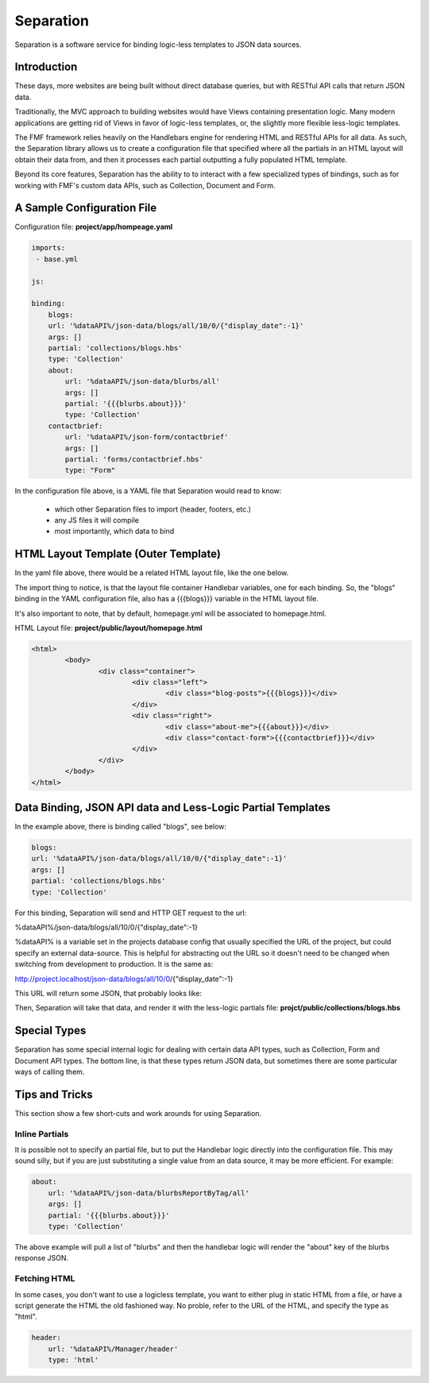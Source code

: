 Separation
==========

Separation is a software service for binding logic-less templates to JSON data sources.

Introduction
++++++++++++

These days, more websites are being built without direct database queries, but with RESTful API calls that return JSON data. 

Traditionally, the MVC approach to building websites would have Views containing presentation logic.  Many modern applications are getting rid of Views in favor of logic-less templates, or, the slightly more flexible less-logic templates.

The FMF framework relies heavily on the Handlebars engine for rendering HTML and RESTful APIs for all data.  As such, the Separation library allows us to create a configuration file that specified where all the partials in an HTML layout will obtain their data from, and then it processes each partial outputting a fully populated HTML template.

Beyond its core features, Separation has the ability to to interact with a few specialized types of bindings, such as for working with FMF's custom data APIs, such as Collection, Document and Form.

A Sample Configuration File
+++++++++++++++++++++++++++

Configuration file: **project/app/hompeage.yaml**

.. code-block:: yaml

	imports:
	 - base.yml

	js:

	binding:
	    blogs:
            url: '%dataAPI%/json-data/blogs/all/10/0/{"display_date":-1}'
            args: []
            partial: 'collections/blogs.hbs'
            type: 'Collection'
	    about:
	        url: '%dataAPI%/json-data/blurbs/all'
	        args: []
	        partial: '{{{blurbs.about}}}'
	        type: 'Collection'
	    contactbrief:
	        url: '%dataAPI%/json-form/contactbrief'
	        args: []
	        partial: 'forms/contactbrief.hbs'
	        type: "Form"


In the configuration file above,  is a YAML file that Separation would read to know:

 * which other Separation files to import (header, footers, etc.)
 * any JS files it will compile
 * most importantly, which data to bind


HTML Layout Template (Outer Template)
+++++++++++++++++++++++++++++++++++++

In the yaml file above, there would be a related HTML layout file, like the one below.

The import thing to notice, is that the layout file container Handlebar variables, one for each binding.  So, the "blogs" binding in the YAML configuration file, also has a {{{blogs}}} variable in the HTML layout file.

It's also important to note, that by default, homepage.yml will be associated to homepage.html.

HTML Layout file: **project/public/layout/homepage.html**

.. code-block:: html

	<html>
		<body>
			<div class="container">
				<div class="left">
					<div class="blog-posts">{{{blogs}}}</div>
				</div>
				<div class="right">
					<div class="about-me">{{{about}}}</div>
					<div class="contact-form">{{{contactbrief}}}</div>
				</div>
			</div>
		</body>
	</html>


Data Binding, JSON API data and Less-Logic Partial Templates
++++++++++++++++++++++++++++++++++++++++++++++++++++++++++++

In the example above, there is binding called "blogs", see below:

.. code-block:: yaml

	blogs:
        url: '%dataAPI%/json-data/blogs/all/10/0/{"display_date":-1}'
        args: []
        partial: 'collections/blogs.hbs'
        type: 'Collection'

For this binding, Separation will send and HTTP GET request to the url: 

%dataAPI%/json-data/blogs/all/10/0/{"display_date":-1}

%dataAPI% is a variable set in the projects database config that usually specified the URL of the project, but could specify an external data-source.  This is helpful for abstracting out the URL so it doesn't need to be changed when switching from development to production.  It is the same as:

http://project.localhost/json-data/blogs/all/10/0/{"display_date":-1}

This URL will return some JSON, that probably looks like:

.. code-block:: json


Then, Separation will take that data, and render it with the less-logic partials file: **projct/public/collections/blogs.hbs**

.. code-block:: html


Special Types
+++++++++++++

Separation has some special internal logic for dealing with certain data API types, such as Collection, Form and Document API types.  The bottom line, is that these types return JSON data, but sometimes there are some particular ways of calling them.


Tips and Tricks
+++++++++++++++

This section show a few short-cuts and work arounds for using Separation.

Inline Partials
***************

It is possible not to specify an partial file, but to put the Handlebar logic directly into the configuration file.  This may sound silly, but if you are just substituting a single value from an data source, it may be more efficient.  For example:


.. code-block:: yaml

	about:
	    url: '%dataAPI%/json-data/blurbsReportByTag/all'
	    args: []
	    partial: '{{{blurbs.about}}}'
	    type: 'Collection'

The above example will pull a list of "blurbs" and then the handlebar logic will render the "about" key of the blurbs response JSON.


Fetching HTML
*************

In some cases, you don't want to use a logicless template, you want to either plug in static HTML from a file, or have a script generate the HTML the old fashioned way.  No proble, refer to the URL of the HTML, and specify the type as "html".

.. code-block:: yaml
    
    header:
        url: '%dataAPI%/Manager/header'
        type: 'html'
